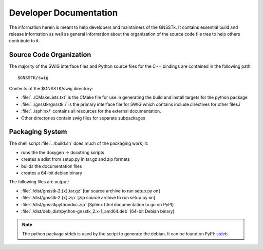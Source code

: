.. _devdocs_label:

Developer Documentation
=========================================

The information herein is meant to help developers and maintainers of the GNSSTk.
It contains essential build and release information as well as general
information about the organization of the source code file tree to help others
contribute to it.


Source Code Organization
****************************************

The majority of the SWIG interface files and Python source files for the C++
bindings are contained in the following path: ::

    $GNSSTK/swig

Contents of the $GNSSTK/swig directory:

- :file:`../CMakeLists.txt` is the CMake file for use in generating the build and install targets for the python package
- :file:`../gnsstk/gnsstk.i` is the primary interface file for SWIG which contains include directives for other files.i
- :file:`../sphinx/` contains all resources for the external documentation.
- Other directories contain swig files for separate subpackages

Packaging System
*****************************************

The shell script :file:`../build.sh` does much of the packaging work, it:

- runs the the doxygen -> docstring scripts
- creates a sdist from setup.py in tar.gz and zip formats
- builds the documentation files
- creates a 64-bit debian binary

The following files are output:

- :file:`./dist/gnsstk-2.{x}.tar.gz` [tar source archive to run setup.py on]
- :file:`./dist/gnsstk-2.{x}.zip` [zip source archive to run setup.py on]
- :file:`./dist/gnsstkpythondoc.zip` [Sphinx html documentation to go on PyPI]
- :file:`./dist/deb_dist/python-gnsstk_2.x-1_amd64.deb` [64-bit Debian binary]

.. note::
    The python package stdeb is used by the script to generate the debian. It can be found on PyPI: stdeb_.

.. _stdeb: https://pypi.python.org/pypi/stdeb

